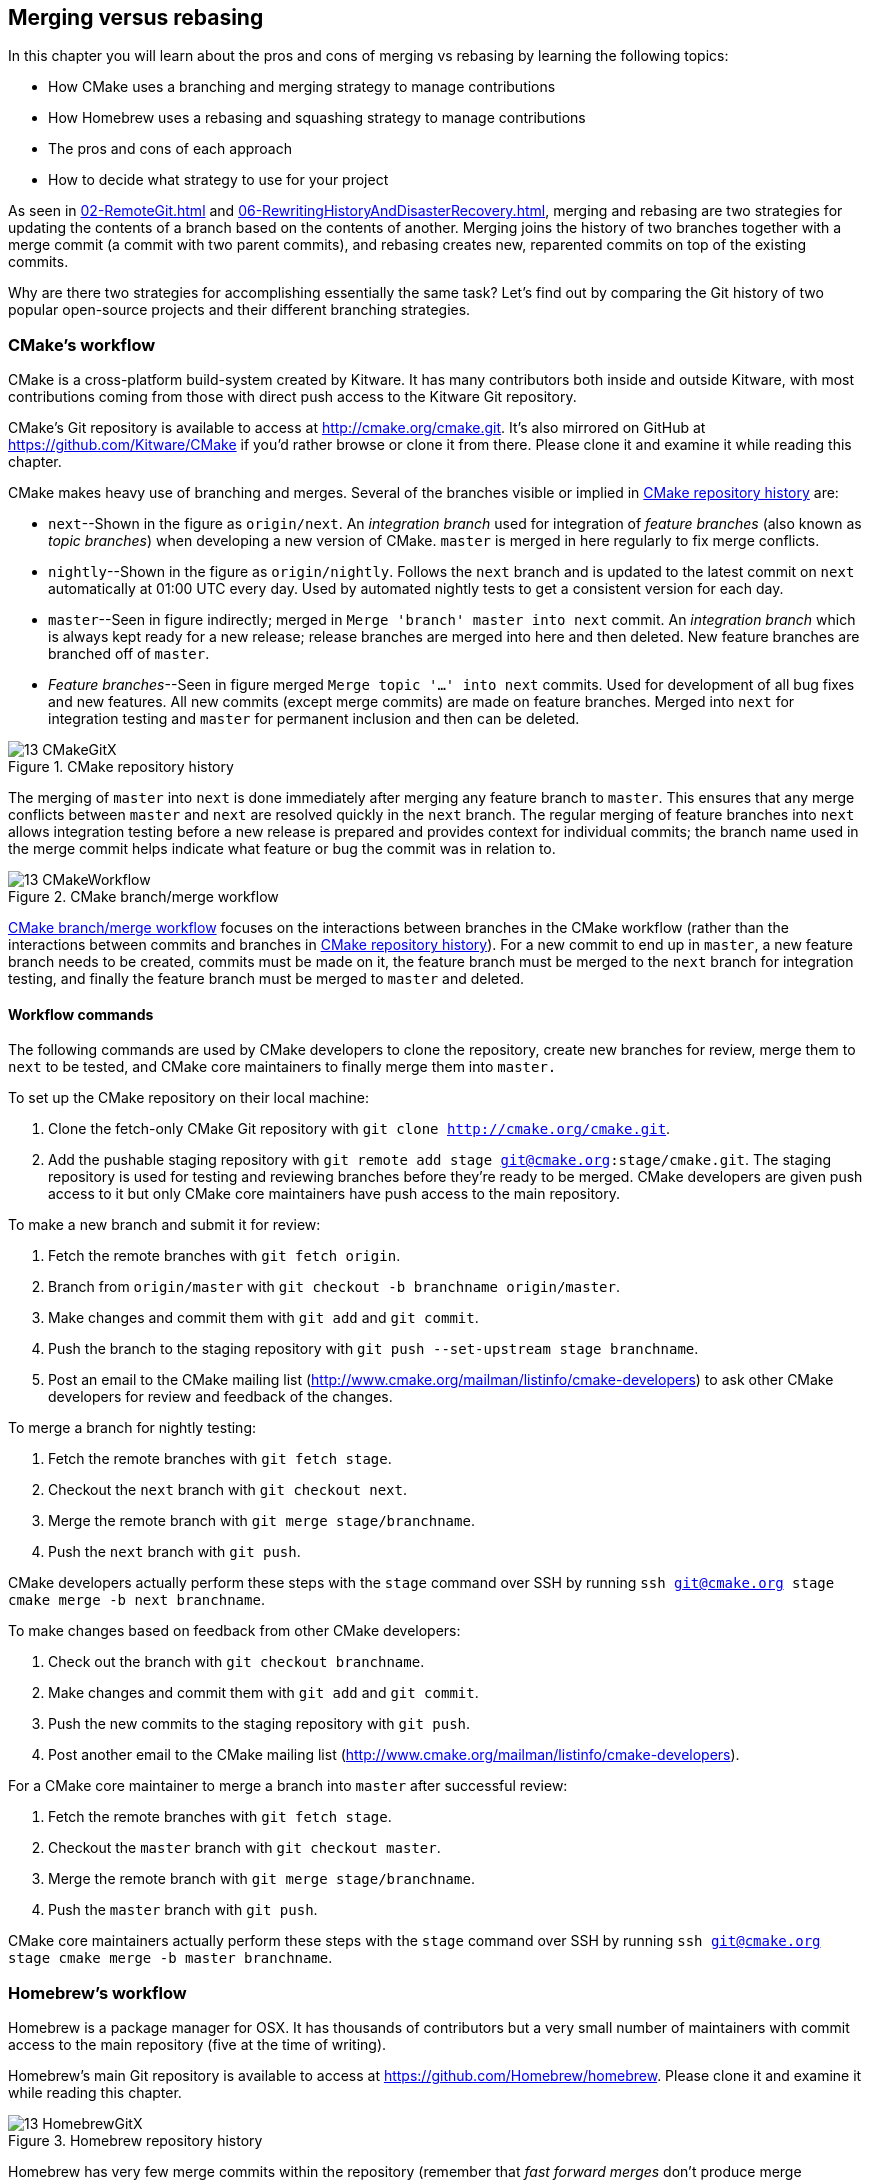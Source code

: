 ## Merging versus rebasing
ifdef::env-github[:outfilesuffix: .adoc]

In this chapter you will learn about the pros and cons of merging vs rebasing by learning the following topics:

* How CMake uses a branching and merging strategy to manage contributions
* How Homebrew uses a rebasing and squashing strategy to manage contributions
* The pros and cons of each approach
* How to decide what strategy to use for your project

As seen in <<02-RemoteGit#merging-an-existing-branch-into-the-current-branch-git-merge>> and <<06-RewritingHistoryAndDisasterRecovery#rebase-commits-on-top-of-another-branch-git-rebase>>, merging and rebasing are two strategies for updating the contents of a branch based on the contents of another. Merging joins the history of two branches together with a merge commit (a commit with two parent commits), and rebasing creates new, reparented commits on top of the existing commits.

Why are there two strategies for accomplishing essentially the same task? Let's find out by comparing the Git history of two popular open-source projects and their different branching strategies.

### CMake's workflow
CMake is a cross-platform build-system created by Kitware. It has many contributors both inside and outside Kitware, with most contributions coming from those with direct push access to the Kitware Git repository.

CMake's Git repository is available to access at http://cmake.org/cmake.git. It's also mirrored on GitHub at https://github.com/Kitware/CMake if you'd rather browse or clone it from there. Please clone it and examine it while reading this chapter.

CMake makes heavy use of branching and merges. Several of the branches visible or implied in <<cmake-gitx>> are:

* `next`--Shown in the figure as `origin/next`. An _integration branch_ used for integration of _feature branches_ (also known as _topic branches_) when developing a new version of CMake. `master` is merged in here regularly to fix merge conflicts.
* `nightly`--Shown in the figure as `origin/nightly`. Follows the `next` branch and is updated to the latest commit on `next` automatically at 01:00 UTC every day. Used by automated nightly tests to get a consistent version for each day.
* `master`--Seen in figure indirectly; merged in `Merge 'branch' master into next` commit. An _integration branch_ which is always kept ready for a new release; release branches are merged into here and then deleted. New feature branches are branched off of `master`.
* _Feature branches_--Seen in figure merged `Merge topic '...' into next` commits. Used for development of all bug fixes and new features. All new commits (except merge commits) are made on feature branches. Merged into `next` for integration testing and `master` for permanent inclusion and then can be deleted.

.CMake repository history
[[cmake-gitx]]
image::diagrams/13-CMakeGitX.png[]

The merging of `master` into `next` is done immediately after merging any feature branch to `master`. This ensures that any merge conflicts between `master` and `next` are resolved quickly in the `next` branch. The regular merging of feature branches into `next` allows integration testing before a new release is prepared and provides context for individual commits; the branch name used in the merge commit helps indicate what feature or bug the commit was in relation to.

.CMake branch/merge workflow
[[cmake-workflow]]
image::diagrams/13-CMakeWorkflow.png[]

<<cmake-workflow>> focuses on the interactions between branches in the CMake workflow (rather than the interactions between commits and branches in <<cmake-gitx>>). For a new commit to end up in `master`, a new feature branch needs to be created, commits must be made on it, the feature branch must be merged to the `next` branch for integration testing, and finally the feature branch must be merged to `master` and deleted.

#### Workflow commands
The following commands are used by CMake developers to clone the repository, create new branches for review, merge them to `next` to be tested, and CMake core maintainers to finally merge them into `master.`

To set up the CMake repository on their local machine:

1.  Clone the fetch-only CMake Git repository with `git clone http://cmake.org/cmake.git`.
2.  Add the pushable staging repository with `git remote add stage git@cmake.org:stage/cmake.git`. The staging repository is used for testing and reviewing branches before they're ready to be merged. CMake developers are given push access to it but only CMake core maintainers have push access to the main repository.

To make a new branch and submit it for review:

1.  Fetch the remote branches with `git fetch origin`.
2.  Branch from `origin/master` with `git checkout -b branchname origin/master`.
3.  Make changes and commit them with `git add` and `git commit`.
4.  Push the branch to the staging repository with `git push --set-upstream stage branchname`.
5.  Post an email to the CMake mailing list (http://www.cmake.org/mailman/listinfo/cmake-developers) to ask other CMake developers for review and feedback of the changes.

To merge a branch for nightly testing:

1.  Fetch the remote branches with `git fetch stage`.
2.  Checkout the `next` branch with `git checkout next`.
3.  Merge the remote branch with `git merge stage/branchname`.
4.  Push the `next` branch with `git push`.

CMake developers actually perform these steps with the `stage` command over SSH by running `ssh git@cmake.org stage cmake merge -b next branchname`.

To make changes based on feedback from other CMake developers:

1.  Check out the branch with `git checkout branchname`.
2.  Make changes and commit them with `git add` and `git commit`.
3.  Push the new commits to the staging repository with `git push`.
4.  Post another email to the CMake mailing list (http://www.cmake.org/mailman/listinfo/cmake-developers).

For a CMake core maintainer to merge a branch into `master` after successful review:

1.  Fetch the remote branches with `git fetch stage`.
2.  Checkout the `master` branch with `git checkout master`.
3.  Merge the remote branch with `git merge stage/branchname`.
4.  Push the `master` branch with `git push`.

CMake core maintainers actually perform these steps with the `stage` command over SSH by running `ssh git@cmake.org stage cmake merge -b master branchname`.

### Homebrew's workflow
Homebrew is a package manager for OSX. It has thousands of contributors but a very small number of maintainers with commit access to the main repository (five at the time of writing).

Homebrew's main Git repository is available to access at https://github.com/Homebrew/homebrew. Please clone it and examine it while reading this chapter.

.Homebrew repository history
[[homebrew-gitx]]
image::diagrams/13-HomebrewGitX.png[]

Homebrew has very few merge commits within the repository (remember that _fast forward merges_ don't produce merge commits). In <<homebrew-gitx>> you can see that the history is entirely continuous despite multiple commits in a row from the same author and non-continuous dates. Branches are still used by individual contributors (with and without push access to the repository) but branches are rebased and squashed before being merged. This hides merge commits, evidence of branches, and temporary commits (for example, those that fix up previous commits on the same branch) from the `master` branch.

.Homebrew's branch/rebase/squash workflow
[[homebrew-workflow]]
image::diagrams/13-HomebrewWorkflow.png[]

<<homebrew-workflow>> focuses on the branches and repositories in the Homebrew workflow. New commits can end up on `master` either by being directly committed by those with main repository access, a feature branch being squashed and picked from a forked repository or, very rarely, through a major refactor branch being merged.

On the infrequent occasions that a major refactor branch is needed on the core-repository (say, for heavy testing of the major refactor), it will be kept as a branch in the main repository and then merged. This branch won't be used by users but may be committed to and tested by multiple maintainers.

#### Workflow commands
The following commands are used by Homebrew contributors to clone the repository, create new branches, and issue pull requests, and by Homebrew maintainers to finally merge them into `master.`

To set up the Homebrew repository on your local machine:

1.  Clone the fetch-only Homebrew Git repository with `git clone https://github.com/Homebrew/homebrew.git`.
2.  _Fork_ the Homebrew repository on GitHub. This creates a pushable, personal remote repository. This is needed as only Homebrew maintainers have push access to the main repository.
3.  Add the pushable forked repository with `git remote add username https://github.com/username/homebrew.git`.

To make a new branch and submit it for review:

1.  Check out the `master` branch with `git checkout master`.
2.  Retrieve new changes to the `master` branch with `git pull --rebase` (or Homebrew's `brew update` command, which calls `git pull`).
3.  Branch from `master` with `git checkout -b branchname origin/master`.
4.  Make changes and commit them with `git add` and `git commit`.
5.  Push the branch to the fork with `git push --set-upstream username branchname`.
6.  Create a _pull request_ on GitHub requesting review and merge of the branch..

To make changes based on feedback:

1.  Check out the branch with `git checkout branchname`.
2.  Make changes and commit them with `git add` and `git commit`.
3.  Squash the new commits with `git rebase --interactive origin/master`.
4.  Update the remote branch and the pull request with `git push --force`.

For a Homebrew maintainer to merge a branch into `master`:

1.  Checkout the `master` branch with `git checkout master`.
2.  Add the forked repository and cherry-pick the commit with `git add remote username https://github.com/username/homebrew.git`, `git fetch username`, and `git merge username/branchname`. Alternatively, some maintainers (including me) use Homebrew's `brew pull` command, which pulls the contents of a pull request onto a local branch by using patch files rather than fetching from the forked repository.
3.  Rebase, reword, and clean up the commits on `master` with `git rebase --interactive origin/master`. It's common for Homebrew maintainers to edit or squash commits and rewrite commit messages but preserve the "author" metadata so the author retains credit. Often a commit will be edited to contain a string like "Closes #123", which automatically closes the pull request numbered 123 when the commit is merged to master. This was covered more in chapter 10.
4.  Push the `master` branch with `git push`.

### CMake's workflow pros and cons
CMake's approach makes it easy to keep track of what feature branches have been merged, when they were merged, and by whom. Individual features and bug fixes live in separate branches and are only integrated when and where it makes sense to do so. Individual commits and evidence of branches (but not the branches themselves) are always kept in history for future viewing. Feature branches are tested individually and then integration testing is done in the `next` branch. When a feature branch is deemed to be in a sufficiently stable state, it's merged into the `master` branch and deleted. This ensures that the `master` branch is always stable and kept ready for a release.

When developing desktop software like CMake that ships binary releases, having a very stable branch is important; releases are a formal, time-consuming process and updates can't be trivially pushed after release. As a result it's important to ensure that testing is done frequently and sufficiently before releasing.

CMake's approach produces a history that contains a lot of information but, as seen from the plethora of lines in <<cmake-gitx>>, can be hard to follow. Merge commits are frequent and commits with actual changes are harder to find as a result. This can make reverting individual commits tricky; using `git revert` on a merge commit is hard because Git doesn't know which side of the merge it should revert to. In addition, if you revert a merge commit then you can't easily re-merge it.

There are also potential trust issues with CMake's approach. Everyone who wants to create a feature branch needs commit access to the CMake repository. As Git (and Git hosting services) don't provide fine-grained access control (such as restricting access to particular branches), and as CMake's Git workflow doesn't rewrite history, anyone with commit access could for example make commits directly to the `master` branch and circumvent the process. Everyone who commits to CMake needs to be made aware of the process and trusted not to break or circumvent it. Kitware protects against process violations with rewriting and server-side checks. But this requires complex setup and server configuration and a willingness to rewrite pushed branches to fix mistakes.

### Homebrew's workflow pros and cons
A major benefit of Homebrew's approach should be evident from <<homebrew-gitx>>; the history is very simple. The `master` branch contains no direct merges, so ordering is easy to follow. Commits contain concise descriptions of exactly what they do, and there are no commits that are fixing previous ones. Every commit communicates important information.

As a result of commits being squashed, it's also easy to revert individual commits and, if necessary, reapply them at a later point. As Homebrew doesn't have a release process (the top of the `master` branch is always assumed to be stable and delivered to users) it's important that changes and fixes can be pushed quickly rather than having a stabilization or testing process.

.Why is a readable history important for Homebrew?
NOTE: Readable history is an important feature of Homebrew's workflow. Homebrew uses Git not just as a version control system for developers, but also as an update delivery mechanism for users. Presenting these users with a more readable history allows them to better grasp updates to Homebrew with basic Git commands and without understanding merges.

Homebrew's workflow uses multiple remote repositories. As only a few people have commit access to the core repository, their approach is more like that of Linus on the Git project (as discussed in <<01-LocalGit#why-do-programmers-use-git>>), often managing and including commits from others more than making their own commits. Many commits made to the repository are made by squashing and merging commits from forks into the `master` branch of the main repository. The squashing means that any fixes that needed to be made to the commit during the pull request process won't be seen in the `master` branch and each commit message can be tailored by the core team to communicate information in the best possible way.

This workflow means that only those on the core team can do anything dangerous to the main repository. Anyone else will need their commits reviewed before they're applied. This puts more responsibility on the shoulders of the core team, but means that other contributors to Homebrew only need to know how to create a pull request and not how to do stuff like squash or merge commits.

Unfortunately Homebrew's approach means that most branch information is (intentionally) lost. It's possible to guess at branches from multiple commits with related titles and/or the same author multiple commits in a row, but there's nothing explicit in the history that indicates a merge has occurred. Instead, metadata is inserted into commit messages which state that a commit was "Signed-off by" a particular core contributor, and which pull request (or issue) this commit related to.

### Picking your strategy
Organizations and open-source projects vary widely on branching approaches. When picking between a branch-and-merge or a branch-rebase-and-squash strategy, it's worth considering the following:

* If all the committers to a project are trusted sufficiently and can be educated on the workflow, then giving everyone access to work on a single main repository may be more effective. If committers' Git abilities vary dramatically and some are untrusted, then using multiple Git repositories and having a review process for merges between them may be more appropriate.
* If your software can release continuous, quick updates such as a web application or has a built-in updater (like Homebrew), then focusing development on a single (`master`) branch would be sensible. If your software has a more time-consuming release process such as desktop or mobile software that needs to be compiled (and perhaps even submitted to an app store for review), then working across many branches may be more suitable. This applies even more so if you have to actively support many released versions of the software simultaneously.
* If it's important to be able to trivially revert merged changes on a branch (and perhaps remerge them later), then a squashing process may be more effective than a merging process.
* If it's important for the history to be easily readable in tools such as GitX or `gitk`, then a squashing process may be more effective. Alternatively, a merging process can still be done but with less frequent merges so each merge contains at least two or more commits. This will ensure that the history is not overwhelmed with merge commits.

There are various other considerations you could take into account, but these are a good starting point. You could also consider creating your own, blended approach which may use merging and squashing in different situations.

Whatever workflow you decide is best for your project, it's important to try and remain consistent; not necessarily across every branch (for example, it might be reasonable to always make merge commits in `master` but always rebase branches on top of other branches), but a consistent approach across the repository. This should ensure that, whatever strategy is adopted, the history will communicate something of the development process of the project and that new committers can look at the history for an example of what their workflow should be like.

.What is the author's preferred approach?
NOTE: Although I've committed to both projects, most of my open-source time is spent working on Homebrew. It will probably come as no surprise to hear therefore that I prefer Homebrew's approach. Maintaining a simple and readable history has frequently paid off in terms of quickly being able to `git bisect` or `git revert` problematic commits. Also, I prefer software release processes that favor lots of small updates rather than fewer, large updates. I think these processes are easier to test, as they encourage incremental improvements rather than huge, sweeping changes.

### Summary
In this chapter you hopefully learned:

* How CMake uses multiple branches to keep features developed in separation
* How Homebrew uses a single branch to release continuous updates to users
* How merging allows you to keep track of who added commits, when, and why
* How rebasing and squashing allows you to maintain a cleaner history and
  eliminate commits that may be irrelevant
